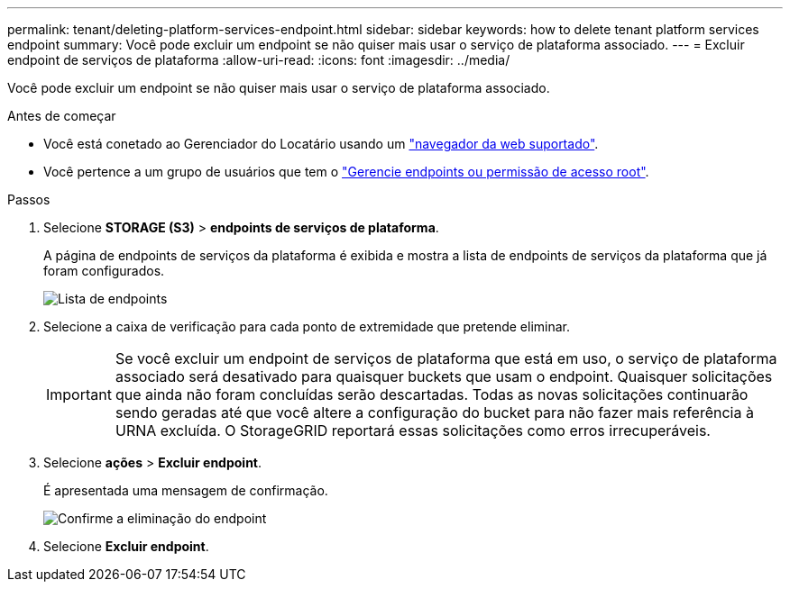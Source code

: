 ---
permalink: tenant/deleting-platform-services-endpoint.html 
sidebar: sidebar 
keywords: how to delete tenant platform services endpoint 
summary: Você pode excluir um endpoint se não quiser mais usar o serviço de plataforma associado. 
---
= Excluir endpoint de serviços de plataforma
:allow-uri-read: 
:icons: font
:imagesdir: ../media/


[role="lead"]
Você pode excluir um endpoint se não quiser mais usar o serviço de plataforma associado.

.Antes de começar
* Você está conetado ao Gerenciador do Locatário usando um link:../admin/web-browser-requirements.html["navegador da web suportado"].
* Você pertence a um grupo de usuários que tem o link:tenant-management-permissions.html["Gerencie endpoints ou permissão de acesso root"].


.Passos
. Selecione *STORAGE (S3)* > *endpoints de serviços de plataforma*.
+
A página de endpoints de serviços da plataforma é exibida e mostra a lista de endpoints de serviços da plataforma que já foram configurados.

+
image::../media/endpoints_list.png[Lista de endpoints]

. Selecione a caixa de verificação para cada ponto de extremidade que pretende eliminar.
+

IMPORTANT: Se você excluir um endpoint de serviços de plataforma que está em uso, o serviço de plataforma associado será desativado para quaisquer buckets que usam o endpoint. Quaisquer solicitações que ainda não foram concluídas serão descartadas. Todas as novas solicitações continuarão sendo geradas até que você altere a configuração do bucket para não fazer mais referência à URNA excluída. O StorageGRID reportará essas solicitações como erros irrecuperáveis.

. Selecione *ações* > *Excluir endpoint*.
+
É apresentada uma mensagem de confirmação.

+
image::../media/endpoint_delete_confirm.png[Confirme a eliminação do endpoint]

. Selecione *Excluir endpoint*.

